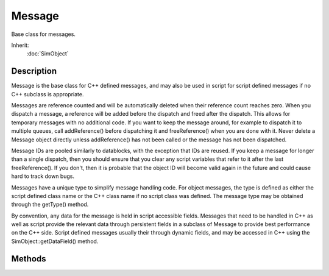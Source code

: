 Message
=======

Base class for messages.

Inherit:
	:doc:`SimObject`

Description
-----------

Message is the base class for C++ defined messages, and may also be used in script for script defined messages if no C++ subclass is appropriate.

Messages are reference counted and will be automatically deleted when their reference count reaches zero. When you dispatch a message, a reference will be added before the dispatch and freed after the dispatch. This allows for temporary messages with no additional code. If you want to keep the message around, for example to dispatch it to multiple queues, call addReference() before dispatching it and freeReference() when you are done with it. Never delete a Message object directly unless addReference() has not been called or the message has not been dispatched.

Message IDs are pooled similarly to datablocks, with the exception that IDs are reused. If you keep a message for longer than a single dispatch, then you should ensure that you clear any script variables that refer to it after the last freeReference(). If you don't, then it is probable that the object ID will become valid again in the future and could cause hard to track down bugs.

Messages have a unique type to simplify message handling code. For object messages, the type is defined as either the script defined class name or the C++ class name if no script class was defined. The message type may be obtained through the getType() method.

By convention, any data for the message is held in script accessible fields. Messages that need to be handled in C++ as well as script provide the relevant data through persistent fields in a subclass of Message to provide best performance on the C++ side. Script defined messages usually their through dynamic fields, and may be accessed in C++ using the SimObject::getDataField() method.


Methods
-------


.. cpp:function:: void Message::addReference()

	Increment the reference count for this message.

.. cpp:function:: void Message::freeReference()

	Decrement the reference count for this message.

.. cpp:function:: string Message::getType()

	Get message type (script class name or C++ class name if no script defined class).

.. cpp:function:: void Message::onAdd()

	Script callback when a message is first created and registered.

	Example::

		function Message::onAdd(%this)
		{
		   // Perform on add code here
		}

.. cpp:function:: void Message::onRemove()

	Script callback when a message is deleted.

	Example::

		function Message::onRemove(%this)
		{
		   // Perform on remove code here
		}
